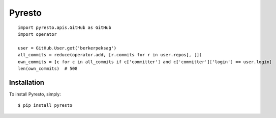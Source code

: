 Pyresto
=======

::

    import pyresto.apis.GitHub as GitHub
    import operator

    user = GitHub.User.get('berkerpeksag')
    all_commits = reduce(operator.add, [r.commits for r in user.repos], [])
    own_commits = [c for c in all_commits if c['committer'] and c['committer']['login'] == user.login]
    len(own_commits)  # 508

Installation
------------

To install Pyresto, simply: ::

    $ pip install pyresto

